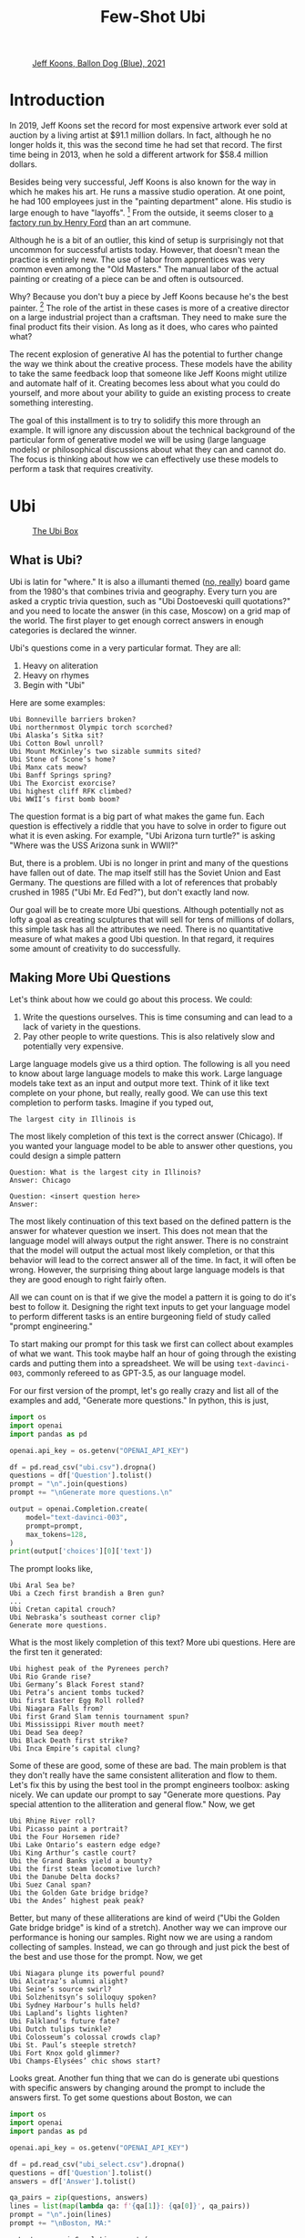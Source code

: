 #+TITLE: Few-Shot Ubi 
#+OPTIONS: toc:nil author:nil timestamp:nil 
#+HTML_HEAD: <link rel="stylesheet" type="text/css" href="static/pandoc.css" />

#+BEGIN_EXPORT html
<style>

blockquote {
    margin-bottom: 10px;
    padding: 10px;
    background-color: #FFF8DC;
    border-left: 2px solid #ffeb8e;
    border-left-color: rgb(255, 228, 102);
    display: block;
    margin-block-start: 1em;
    margin-block-end: 1em;
    margin-inline-start: 40px;
    margin-inline-end: 40px;
}
</style>
#+END_EXPORT

#+CAPTION: [[https://www.artnet.com/artists/jeff-koons/balloon-dog-blue-a-iXBZWvRWceb0tH5BpFRDXg2][Jeff Koons, Ballon Dog (Blue), 2021]]
[[https://www.artnet.com/WebServices/images/ll2365159llgNojR3CfDrCWBHBAD/jeff-koons-balloon-dog-(blue).jpg]]

* Introduction

In 2019, Jeff Koons set the record for most expensive artwork ever sold at
auction by a living artist at $91.1 million dollars. In fact, although he
no longer holds it, this was the second time he had set that
record. The first time being in 2013, when he sold a different artwork for $58.4
million dollars.

Besides being very successful, Jeff Koons is also known for the way in which he
makes his art. He runs a massive studio operation. At one point, he had 100
employees just in the "painting department" alone. His studio is large enough to have
"layoffs". [fn:0] From the outside, it seems closer to [[https://news.artnet.com/art-world/jeff-koons-radically-downsizes-his-studio-laying-off-half-his-painting-staff-998666][a factory run by Henry
Ford]] than an art commune.

Although he is a bit of an outlier, this kind of setup is surprisingly not that
uncommon for successful artists today. However, that doesn't mean the practice
is entirely new. The use of labor from apprentices was very common even among the
"Old Masters." The manual labor of the actual painting or creating of a piece
can be and often is outsourced.

Why? Because you don't buy a piece by Jeff Koons because he's the best
painter. [fn:1] The role of the artist in these cases is more of a creative
director on a large industrial project than a craftsman. They need to make sure
the final product fits their vision. As long as it does, who cares who painted what?

The recent explosion of generative AI has the potential to further change the
way we think about the creative process. These models have the ability to take
the same feedback loop that someone like Jeff Koons might utilize and automate
half of it. Creating becomes less about what you could do yourself, and more
about your ability to guide an existing process to create something interesting.

The goal of this installment is to try to solidify this more through an
example. It will ignore any discussion about the technical background of the
particular form of generative model we will be using (large language models) or
philosophical discussions about what they can and cannot do. The focus is
thinking about how we can effectively use these models to perform a task that
requires creativity.

* Ubi

#+CAPTION: [[https://boardgamegeek.com/boardgame/1482/ubi][The Ubi Box]]
[[https://cf.geekdo-images.com/voLF1xTR77pMVrajwRW1hg__imagepage/img/Z-0y7-s7LHjLDYy4lzKgnv6jDsQ=/fit-in/900x600/filters:no_upscale():strip_icc()/pic511038.jpg]]

** What is Ubi?
Ubi is latin for "where." It is also a illumanti themed ([[https://boardgamegeek.com/boardgame/1482/ubi][no, really]]) board game
from the 1980's that combines trivia and geography. Every turn you are asked a
cryptic trivia question, such as "Ubi Dostoeveski quill quotations?" and you
need to locate the answer (in this case, Moscow) on a grid map of the world. The
first player to get enough correct answers in enough categories is declared the
winner.

Ubi's questions come in a very particular format. They are all:
1. Heavy on aliteration
2. Heavy on rhymes
3. Begin with "Ubi"
Here are some examples:
#+BEGIN_SRC
Ubi Bonneville barriers broken?
Ubi northernmost Olympic torch scorched?
Ubi Alaska’s Sitka sit?
Ubi Cotton Bowl unroll?
Ubi Mount McKinley’s two sizable summits sited?
Ubi Stone of Scone’s home?
Ubi Manx cats meow?
Ubi Banff Springs spring?
Ubi The Exorcist exorcise?
Ubi highest cliff RFK climbed?
Ubi WWII’s first bomb boom?
#+END_SRC

The question format is a big part of what makes the game fun. Each question is
effectively a riddle that you have to solve in order to figure out what it is
even asking. For example, "Ubi Arizona turn turtle?" is asking "Where was the
USS Arizona sunk in WWII?"

But, there is a problem. Ubi is no longer in print and many of the questions
have fallen out of date. The map itself still has the Soviet Union and East
Germany. The questions are filled with a lot of references that probably crushed
in 1985 ("Ubi Mr. Ed Fed?"), but don't exactly land now.

Our goal will be to create more Ubi questions. Although potentially not as lofty
a goal as creating sculptures that will sell for tens of millions of dollars,
this simple task has all the attributes we need. There is no quantitative
measure of what makes a good Ubi question. In that regard, it requires some
amount of creativity to do successfully.

** Making More Ubi Questions

Let's think about how we could go about this process. We could:
1. Write the questions ourselves. This is time consuming and can lead to a lack
   of variety in the questions.
2. Pay other people to write questions. This is also relatively slow and
   potentially very expensive. 

Large language models give us a third option. The following is all you need to
know about large language models to make this work. Large language models take
text as an input and output more text. Think of it like text complete on your
phone, but really, really good. We can use this text completion to perform
tasks. Imagine if you typed out,
#+BEGIN_SRC
The largest city in Illinois is
#+END_SRC
The most likely completion of this text is the correct answer
(Chicago). If you wanted your language model to be able to answer other
questions, you could design a simple pattern
#+BEGIN_SRC
Question: What is the largest city in Illinois?
Answer: Chicago

Question: <insert question here>
Answer: 
#+END_SRC
The most likely continuation of this text based on the defined pattern is the
answer for whatever question we insert. This does not mean that the language
model will always output the right answer. There is no constraint that the model
will output the actual most likely completion, or that this behavior will lead
to the correct answer all of the time. In fact, it will often be wrong. However,
the surprising thing about large language models is that they are good enough to
right fairly often.

All we can count on is that if we give the model a pattern it is going to do
it's best to follow it. Designing the right text inputs to get your language
model to perform different tasks is an entire burgeoning field of study called
"prompt engineering."
   
To start making our prompt for this task we first can collect about examples of
what we want. This took maybe half an hour of going through the existing cards
and putting them into a spreadsheet. We will be using =text-davinci-003=, commonly
refereed to as GPT-3.5, as our language model.

For our first version of the prompt, let's go really crazy and list
all of the examples and add, "Generate more questions." In python, this
is just,

#+BEGIN_SRC python
import os
import openai
import pandas as pd

openai.api_key = os.getenv("OPENAI_API_KEY")

df = pd.read_csv("ubi.csv").dropna()
questions = df['Question'].tolist()
prompt = "\n".join(questions)
prompt += "\nGenerate more questions.\n"

output = openai.Completion.create(
    model="text-davinci-003",
    prompt=prompt,
    max_tokens=128,
)
print(output['choices'][0]['text'])
#+END_SRC
The prompt looks like,
#+BEGIN_SRC
Ubi Aral Sea be?
Ubi a Czech first brandish a Bren gun?
...
Ubi Cretan capital crouch?
Ubi Nebraska’s southeast corner clip?
Generate more questions.
#+END_SRC
What is the most likely completion of this text? More ubi questions. Here are
the first ten it generated:
#+BEGIN_SRC
Ubi highest peak of the Pyrenees perch?
Ubi Rio Grande rise?
Ubi Germany’s Black Forest stand?
Ubi Petra’s ancient tombs tucked?
Ubi first Easter Egg Roll rolled?
Ubi Niagara Falls from?
Ubi first Grand Slam tennis tournament spun?
Ubi Mississippi River mouth meet?
Ubi Dead Sea deep?
Ubi Black Death first strike?
Ubi Inca Empire’s capital clung?
#+END_SRC

Some of these are good, some of these are bad. The main problem is that they
don't really have the same consistent alliteration and flow to them. Let's fix
this by using the best tool in the prompt engineers toolbox: asking nicely. We
can update our prompt to say "Generate more questions. Pay special attention to
the alliteration and general flow." Now, we get

#+BEGIN_SRC
Ubi Rhine River roll?
Ubi Picasso paint a portrait?
Ubi the Four Horsemen ride?
Ubi Lake Ontario’s eastern edge edge?
Ubi King Arthur’s castle court?
Ubi the Grand Banks yield a bounty?
Ubi the first steam locomotive lurch?
Ubi the Danube Delta docks?
Ubi Suez Canal span?
Ubi the Golden Gate bridge bridge?
Ubi the Andes’ highest peak peak?
#+END_SRC

Better, but many of these alliterations are kind of weird ("Ubi the Golden Gate
bridge bridge" is kind of a stretch). Another way we can improve our performance
is honing our samples. Right now we are using a random collecting of
samples. Instead, we can go through and just pick the best of the best and use
those for the prompt. Now, we get

#+BEGIN_SRC
Ubi Niagara plunge its powerful pound?
Ubi Alcatraz’s alumni alight?
Ubi Seine’s source swirl?
Ubi Solzhenitsyn’s soliloquy spoken?
Ubi Sydney Harbour’s hulls held?
Ubi Lapland’s lights lighten?
Ubi Falkland’s future fate?
Ubi Dutch tulips twinkle?
Ubi Colosseum’s colossal crowds clap?
Ubi St. Paul’s steeple stretch?
Ubi Fort Knox gold glimmer?
Ubi Champs-Élysées’ chic shows start?
#+END_SRC

Looks great. Another fun thing that we can do is generate ubi questions with
specific answers by changing around the prompt to include the answers first. To
get some questions about Boston, we can
#+BEGIN_SRC python
  import os
  import openai
  import pandas as pd

  openai.api_key = os.getenv("OPENAI_API_KEY")

  df = pd.read_csv("ubi_select.csv").dropna()
  questions = df['Question'].tolist()
  answers = df['Answer'].tolist()

  qa_pairs = zip(questions, answers)
  lines = list(map(lambda qa: f'{qa[1]}: {qa[0]}', qa_pairs))
  prompt = "\n".join(lines)
  prompt += "\nBoston, MA:"

  output = openai.Completion.create(
      model="text-davinci-003",
      prompt=prompt,
      max_tokens=64,
  )
  print(output['choices'][0]['text'])
#+END_SRC
The prompt looks like,
#+BEGIN_SRC
Vatican City: Ubi Ali Agca point a pistol at the Pope?
Northern Uzbekistan: Ubi Aral Sea be?
Brno, Czechoslovakia: Ubi a Czech first brandish a Bren gun?
Naples, Fla.: Ubi Alligator Alley’s western exit at?
London: Ubi Old Vic sit?
Calais, France: Ubi Florence Chadwick challenge the Channel?
Salt Lake City: Ubi Brigham Young set a city?
Paris: Ubi opera had the Phantom found?
The Atlantic Ocean: Ubi Amazon River deliver?
Paris: Ubi Tour de France final furlong found?
Blenheim Palace, England: Ubi whereabouts of Winnie’s Blenheim birthplace?
Boston, MA:
#+END_SRC
What's the most likely completion of this text? A question about Boston. The
model generates:
#+BEGIN_SRC
Ubi Tea Party’s flotilla float?
Ubi Celtics cinch championships?
Ubi Bay State’s capital bustle?
Ubi Paul Revere's ride spied?
#+END_SRC

** Answering Ubi Questions

Just being able to generate a question is only so useful, we also need
answers. Let's make a prompt that forces the model to think "step-by-step"
through the answering process. First, we want to translate the question out of
the ubi format into natural language. Then, we want to know the answer. We can
just create three samples of doing this by hand and use this as the prompt,
#+BEGIN_SRC
Question: Ubi subway titled Tube?
Translation: Where do they call the subway the "Tube?"
Answer: London

Question: WWII’s first bomb boom?
Translation: Where was the first engagment in WWII?
Answer: Puck, Poland

Question: Gerry Faust get the oust?
Translation: Where was the college football coach Gerry Faust famously fired from?
Answer: South Bend, Ind.

#+END_SRC
Now, if we prompt the model with a one of its own generated questions,
#+BEGIN_SRC
Question: Ubi D-Day's dawns' deadly drama?
#+END_SRC
We get,
#+BEGIN_SRC
Translation: Where did the D-Day landings take place?
Answer: Normandy, France
#+END_SRC
Which is correct.

However, if we want to generate a lot of new questions, we don't want to have to
go through each one and check that its accurate. Getting an ubi question "wrong"
because the answer on the card is wrong is, as you can imagine, a very
frustrating experience.

Let's see if we can ground the model by teaching it to use a search engine. We
can use the langchain bing search api to query the web and return some basic
info. For example, if we run:
#+BEGIN_SRC python
    import os
    import openai
    from langchain.utilities import BingSearchAPIWrapper

    os.environ["BING_SUBSCRIPTION_KEY"] = \
	os.getenv("BING_SUBSCRIPTION_KEY")
    os.environ["BING_SEARCH_URL"] = \
	"https://api.bing.microsoft.com/v7.0/search"
    openai.api_key = os.getenv("OPENAI_API_KEY")

    question = "Where do they call the subway the \"Tube?\""
    search = BingSearchAPIWrapper()
    print(search.results(question, 5))
#+END_SRC
We will get an output that looks like,
#+BEGIN_SRC
"[{'snippet': 'The first metro was opened in London and later most of it was soon built underground (under the city), so it was then <b>called</b> THE UNDERGROUND, even to this day. But in general, in the UK we usually <b>call</b> it THE TUBE, because it mostly goes (or went) inside a tunnel, a tube.', 'title': 'Underground / Subway / Metro / Tube - Multimedia-English', 'link': 'https://multimedia-english.com/grammar/underground-subway-metro-tube-59'}, {'snippet': '“Tube” is only used for underground trains in London. The official name is the “Underground”. The first underground railways, the Metropolitan Railway, and the District and Metropolitan Railway, were built to the normal British loading gauge, so the coaches were the normal size for Britain.', 'title': 'Why do British people call an underground train or subway a &#39;tube&#39;?', 'link': 'https://www.quora.com/Why-do-British-people-call-an-underground-train-or-subway-a-tube'}, {'snippet': 'While stations seem to be busier than ever, London Underground trains have been running below our feet for 156 years now. And for most of its continually evolving history the network has been known simply as &quot;the Tube&quot;. It first came about almost 30 years after the first tracks were laid and tunnels dug. But <b>do</b> you know why?', 'title': 'Why the London Underground is commonly called the Tube', 'link': 'https://www.mylondon.news/news/west-london-news/why-london-underground-called-tube-14976587'}, {'snippet': '<b>Subway</b> is the main American term, but I&#39;ve actually heard a handful of people say metro. In New York we usually actually just <b>call</b> it the train. Tube and underground are British as far as I know. I&#39;m not sure about metro; I know it&#39;s used in some other parts of Europe (France, Russia, etc) but I don&#39;t know how common it in England specifically.', 'title': 'Metro, subway, tube or underground? : r/EnglishLearning - reddit', 'link': 'https://www.reddit.com/r/EnglishLearning/comments/e1sfj1/metro_subway_tube_or_underground/'}]"
#+END_SRC
What we would like to do is find the relevant text from the snippets that answer
our question, and return the link as a citation. We can do this manually for the
same set of three questions as before,
#+BEGIN_SRC
Question: Where do they call the subway "Tube?"
Web Results: "[{'snippet': 'The first metro was opened in London and later most of it was soon built underground (under the city), so it was then <b>called</b> THE UNDERGROUND, even to this day. But in general, in the UK we usually <b>call</b> it THE TUBE, because it mostly goes (or went) inside a tunnel, a tube.', 'title': 'Underground / Subway / Metro / Tube - Multimedia-English', 'link': 'https://multimedia-english.com/grammar/underground-subway-metro-tube-59'}, {'snippet': '“Tube” is only used for underground trains in London. The official name is the “Underground”. The first underground railways, the Metropolitan Railway, and the District and Metropolitan Railway, were built to the normal British loading gauge, so the coaches were the normal size for Britain.', 'title': 'Why do British people call an underground train or subway a &#39;tube&#39;?', 'link': 'https://www.quora.com/Why-do-British-people-call-an-underground-train-or-subway-a-tube'}, {'snippet': 'While stations seem to be busier than ever, London Underground trains have been running below our feet for 156 years now. And for most of its continually evolving history the network has been known simply as &quot;the Tube&quot;. It first came about almost 30 years after the first tracks were laid and tunnels dug. But <b>do</b> you know why?', 'title': 'Why the London Underground is commonly called the Tube', 'link': 'https://www.mylondon.news/news/west-london-news/why-london-underground-called-tube-14976587'}, {'snippet': '<b>Subway</b> is the main American term, but I&#39;ve actually heard a handful of people say metro. In New York we usually actually just <b>call</b> it the train. Tube and underground are British as far as I know. I&#39;m not sure about metro; I know it&#39;s used in some other parts of Europe (France, Russia, etc) but I don&#39;t know how common it in England specifically.', 'title': 'Metro, subway, tube or underground? : r/EnglishLearning - reddit', 'link': 'https://www.reddit.com/r/EnglishLearning/comments/e1sfj1/metro_subway_tube_or_underground/'}]"
Relevant Snippet: “Tube” is only used for underground trains in London.
Relevant Link: https://www.quora.com/Why-do-British-people-call-an-underground-train-or-subway-a-tube
Answer: London

Question: Where was the first engagment in WWII?
Web Results: "[{'snippet': 'USS Lexington explodes during the Battle of the Coral Sea. A formation of Spitfires shortly before World <b>War II</b>. This is a list of military engagements of World <b>War II</b> encompassing land, naval, and air engagements as well as campaigns, operations, defensive lines and sieges.', 'title': 'List of military engagements of World War II - Wikipedia', 'link': 'https://en.wikipedia.org/wiki/List_of_military_engagements_of_World_War_II'}, {'snippet': 'The attack on the United States gunboat USS Panay on 12 December 1937 by Japanese forces in China (usually referred to as the Panay incident) could be considered as the <b>first</b> hostile American action during World <b>War II</b>.', 'title': 'First American engagement in World War II - Military Wiki', 'link': 'https://military-history.fandom.com/wiki/First_American_engagement_in_World_War_II'}, {'snippet': 'Scholars have identified various events as being the <b>first</b> <b>engagement</b> of neutralUnited Statesin World War IIbefore the attack on Pearl Harbor. They disagree on which events led to formal entry of the United States into the conflict. Contents 1Attacks on Americans 2Attacks by the U.S. military 2.1Germany 2.2Japan 3See also 4References', 'title': 'First engagement of neutral United States in World War II before the ...', 'link': 'https://en.wikipedia.org/wiki/First_American_engagement_in_World_War_II'}, {'snippet': 'With Adolf Hitler leading a German invasion of Poland in 1939, World <b>War II</b> was launched, a deadly global conflict waged across Europe and the Pacific until 1945. Bloody battles raged between the...', 'title': 'World War II Battles: Timeline - HISTORY', 'link': 'https://www.history.com/topics/world-war-ii/world-war-ii-battles-timeline'}]"
Relevant Snippet: With Adolf Hitler leading a German invasion of Poland in 1939, World <b>War II</b> was launched 
Relevant Link: https://www.history.com/topics/world-war-ii/world-war-ii-battles-timeline
Answer: Poland

Question: Where was the college football coach Gerry Faust famously fired from?
Web Results: "[{'snippet': 'In 1986, <b>Faust</b> was hired by the University of Akron after the school <b>fired</b> head <b>coach</b> Jim Dennison. Dennison, who is the Akron career wins leader for <b>football</b>, was forced out by university president, William Muse and athletic director, Dave Adams.', 'title': 'Gerry Faust - Wikipedia', 'link': 'https://en.wikipedia.org/wiki/Gerry_Faust'}, {'snippet': '<b>Faust</b>, <b>famously</b> plucked from Cincinnati Moeller High School to <b>coach</b> Notre Dame in the early 1980s, went 43-53-3 from 1986-1994. Like Arth, Owens was a local product, and a high school...', 'title': 'The Akron Zips have fired all their head coaches since 1995. Here&#39;s who ...', 'link': 'https://news.yahoo.com/akron-zips-fired-head-coaches-174645101.html'}, {'snippet': 'CINCINNATI -- In 1960, <b>Gerry</b> <b>Faust</b> pulled a <b>football</b> team out of thin air.. With donated equipment, Archbishop Moeller High School&#39;s first <b>football</b> team -- a reserve squad -- went 4-4. By 1962 ...', 'title': 'From the Vault: Gerry Faust takes Notre Dame job - WCPO', 'link': 'https://www.wcpo.com/news/our-community/from-the-vault/from-the-vault-gerry-faust-puts-moeller-football-on-the-map-leaves-for-notre-dame-after-state-game'}, {'snippet': 'Around 1 p.m. Saturday when a white Moeller transportation van rolled into the private facility along the Little Miami River, <b>Gerry</b> <b>Faust</b> was given a hero&#39;s welcome. He turned 86 on Friday and...', 'title': 'Moeller&#39;s finest honor former football coach Gerry Faust for his birthday', 'link': 'https://www.cincinnati.com/story/sports/high-school/high-school-sports/2021/05/22/moellers-finest-honor-former-football-coach-gerry-faust-his-birthday/5201457001/'}]"
Relevant Snippet: None
Relevant Link: None
Answer: Not listed
#+END_SRC

It's important to note that for the last question, the web search didn't give
use the correct answer. In this case, we would like the model to simply decline
to answer. 

Now, we can automate this process by using the above as another prompt to the
model. By then adding, "Question: Where did the D-Day landings take place?"  and
the web search results, we can have the model answer and cite it's sources
itself.

#+BEGIN_SRC python
  import os
  import openai
  from langchain.utilities import BingSearchAPIWrapper

  os.environ["BING_SUBSCRIPTION_KEY"] = \
      os.getenv("BING_SUBSCRIPTION_KEY")
  os.environ["BING_SEARCH_URL"] = \
      "https://api.bing.microsoft.com/v7.0/search"

  openai.api_key = os.getenv("OPENAI_API_KEY")

  # Prompt truncated for display. See above for full prompt
  prompt = """
  Question: Where do they call the subway "Tube?"
  ...
  """
  question = "Where did the D-Day landings take place?"
  search = BingSearchAPIWrapper()
  results = str(search.results(question, 5))

  prompt += f"Question: {question}\nWeb Results: {results}\n"

  output = openai.Completion.create(
      model="text-davinci-003",
      prompt=prompt,
      max_tokens=128,
  )
  print(output['choices'][0]['text'])
#+END_SRC
This will output something like:
#+BEGIN_SRC
Relevant Snippet: The Normandy landings were the landing operations and associated airborne operations on Tuesday, 6 June 1944 of the Allied invasion of Normandy in Operation Overlord during World War II.
Relevant Link: https://en.wikipedia.org/wiki/Normandy_landings
Answer: Normandy, France
#+END_SRC
Although this process is still prone to some errors, the errors are a lot easier
to catch. 

** AI-Generated Ubi

Now we can generate ubi questions at scale by following a human-in-the-loop algorithm:
1. Generate some questions.
2. Generate explanations for those questions.
3. Generate citations for those explanations.
4. Verify everything checks out.

We can even connect all of these components into a single script to generate
questions on the fly. We can then just keep generating questions over and over
and over, and curate the best ones we find.

Here are some AI-generated questions:

#+BEGIN_EXPORT html
<style>
.container {
  display: flex;
  flex-direction: column;
  align-items: center;
  justify-content: center;
  height: 100vh;
}

.card {
  width: 50%;
  border: 2px solid black;
  border-radius: 10px;
  padding: 20px;
  box-sizing: border-box;
  position: relative;
}

.map {
  width:100%;
  max-width:100%
  height:auto;
}

.question-container {
  width: 600px;
  margin: auto;
  padding: 20px;
  border: 1px solid #ccc;
  box-shadow: 0px 2px 5px #ccc;
  text-align: center;
}

.question {
  margin-bottom: 20px;
  font-size: 20px;
  font-weight: bold;
}

.answer {
  display: none;
  margin-top: 20px;
  margin-bottom: 2px;
  font-size: 16px;
}

.source {
  display: none
  font-size: 16px;
  color: blue;
  margin-bottom: 5px;
}

.button-container {
  display: flex;
  justify-content: center;
  margin-top: 20px;
}

.next-button {
  display: block;
  margin-top: 20px;
  padding: 10px 20px;
  font-size: 16px;
  font-weight: bold;
  background-color: #4CAF50;
  color: white;
  border: none;
  border-radius: 5px;
  cursor: pointer;
  margin: 0;
}

.back-button {
  display: block;
  margin-top: 20px;
  padding: 10px 20px;
  font-size: 16px;
  font-weight: bold;
  background-color: #4CAF50;
  color: white;
  border: none;
  border-radius: 5px;
  cursor: pointer;
  margin: 0;
}

.next-button:hover {
  background-color: #3e8e41;
}

.back-button:hover {
  background-color: #3e8e41;
}

</style>

<script type="text/javascript">

var currentQuestionIndex = -1;
var qaPairs = [
["Ubi Niagara Falls’ fabled froth flow?", "Ontario, Canada and New York, USA", "https://www.usatoday.com/story/travel/2022/08/25/where-niagara-falls-and-what-city-located-in/10216701002/"],
["Ubi Mont Blanc’s massive massif mount?", "The Alps", "https://en.wikipedia.org/wiki/Mont_Blanc_massif"],
["Ubi Roosevelt’s Rough Riders rally round?", "San Juan Hill, Cuba", "https://www.history.com/news/buffalo-soldiers-spanish-american-war-san-juan-hill-rough-riders"],
["Ubi Lapland's lonely land lie?", "Northern Europe", "https://scandification.com/where-is-lapland/"],
["Ubi Inca Empire's early epicenter?", "Cusco, Peru", "https://en.wikipedia.org/wiki/Inca_Empire"],
["Ubi Appomattox treaty terminate?", "Appomattox Court House, Virginia.", "https://www.history.com/topics/american-civil-war/appomattox-court-house"],
["Ubi Buddha’s birthplace be?", "Lumbini, Nepal", "https://whc.unesco.org/en/list/666"],
["Ubi England's White Cliffs cling?", "Dover, England", "https://en.wikipedia.org/wiki/White_Cliffs_of_Dover"],
["Ubi Big Ben bellow?", "London, England", "https://www.visitlondon.com/things-to-do/sightseeing/london-attraction/big-ben"],
["Ubi Gyeongbokgung's ornate palace perched?", "Seoul, South Korea", "https://www.theseoulguide.com/gyeongbokgung-palace/"],
["Ubi La Sagrada Familia proudly preside?", "Barcelona, Spain", "https://en.wikipedia.org/wiki/Sagrada_Fam%C3%ADlia"],
["Ubi Hagia Sophia's splendor shine?", "Istanbul, Turkey", "https://www.nationalgeographic.com/travel/article/visit-beautiful-building-hagia-sophia"],
["Ubi Notre-Dame's grandeur grandiosely glistens?", "Paris, France", "https://www.friendsofnotredamedeparis.org/notre-dame-cathedral/"],
["Ubi Ayers Rock's sacred shrine shine?", "Uluru, Australia", "https://www.britannica.com/place/Uluru-Ayers-Rock"],
["Ubi Catholic Church's headquarters huddle?", "The Vatican, Rome ", "https://www.funeraldirect.co/the-vatican-the-headquarters-of-the-catholic-church/"],
["Ubi Great Pyramid's peerless peak?", "Pyramids at Giza, Egypt", "https://www.nationalgeographic.com/history/article/giza-pyramids"],
["Ubi El Malecon’s wide way wait?", "Havana, Cuba", "https://www.lonelyplanet.com/cuba/havana/centro-habana/attractions/malecon/a/poi-sig/1333969/1341262"],
["Ubi US' oldest capital city call?", "Santa Fe, New Mexico ", "https://www.oldest.org/geography/us-capitals/"],
["Ubi Sky Tower's stature soar?", "Auckland, New Zealand", "https://www.veenaworld.com/blog/sky-tower-auckland"],
["Ubi Western Wall wards?", "Jerusalem, Israel", "https://www.britannica.com/topic/Western-Wall"],
["Ubi St. Basil's Cathedral floors?", "Moscow, Russia", "https://en.wikipedia.org/wiki/Saint_Basil%27s_Cathedral"],
["Ubi Nazca Lines' mystery manifest?", "Nazca, Peru", "https://www.history.com/topics/south-america/nazca-lines"],
["Ubi Elvis's Graceland Mansion magnify?", "Memphis, TN, USA", "https://www.tripsavvy.com/visit-graceland-in-memphis-2321487"],
["Ubi North Shore surfing soars?", "Oahu, Hawaii ", "https://www.gohawaii.com/islands/oahu/regions/north-shore"],
["Ubi Wawel Castle spirits swirl?", "Krakow, Poland", "https://krakowmonamour.com/wawel-castle/"],
["Ubi Angkor Wat's temple tremendous?", "Siem Reap, Cambodia", "https://www.britannica.com/place/Angkor"],
["Ubi Darwin's famous finches feed?", "The Galapagos Islands", "https://www.thoughtco.com/charles-darwins-finches-1224472"],
];


function showNextQuestion() {

  currentQuestionIndex++;

  if (currentQuestionIndex >= qaPairs.length) {
    currentQuestionIndex = 0;
  }

  var questionContainer = document.getElementById("question-container");
  var question = questionContainer.querySelector(".question");
  var answer = questionContainer.querySelector(".answer");
  var source = questionContainer.querySelector(".source");

  question.textContent = qaPairs[currentQuestionIndex][0];
  answer.textContent = qaPairs[currentQuestionIndex][1];
  source.href = qaPairs[currentQuestionIndex][2];
  source.textContent = "source"

  answer.style.display = "none";
  source.style.display = "none";
  map.src = "./static/ubi/blank.png"
}

function showLastQuestion() {
  currentQuestionIndex--;

  if (currentQuestionIndex < 0) {
    currentQuestionIndex = qaPairs.length - 1;
  }

  var questionContainer = document.getElementById("question-container");
  var question = questionContainer.querySelector(".question");
  var answer = questionContainer.querySelector(".answer");
  var source = questionContainer.querySelector(".source");

  question.textContent = qaPairs[currentQuestionIndex][0];
  answer.textContent = qaPairs[currentQuestionIndex][1];
  source.href = qaPairs[currentQuestionIndex][2];
  source.textContent = "source"

  answer.style.display = "none";
  source.style.display = "none";
}

function toggleAnswer() {
  var answer = document.getElementById("answer");
  var source = document.getElementById("source");

  var map = document.getElementById("map");

  if (answer.style.display === "none") {
    answer.style.display = "block";
    source.style.display = "block";
    map.src = "./static/ubi/maps/" + currentQuestionIndex + ".png";
  } else {
    answer.style.display = "none";
    source.style.display = "none";
    map.src = "./static/ubi/blank.png"
  }
}
</script>
<div id="question-container" class="question-container">
  <img class="map" id="map" src="./static/ubi/blank.png">
  <p class="question">Question 1</p>
  <p class="answer" id="answer"></p>
  <a class="source" id="source" href="" target="_blank"></a>
  <button onclick="toggleAnswer()">Show Answer</button>
</div>

<div id="button-container" class="button-container">
<button id="back-button" class="back-button" onclick="showLastQuestion()">Back</button>
<button id="next-button" class="next-button" onclick="showNextQuestion()">Next</button>
</div>

<script type="text/javascript">
showNextQuestion();
</script>
#+END_EXPORT

* Conclusion

This entire process was relatively quick and painless. Nowadays, It is hard to
justify the expense of paying someone to do this. The total cost of API usage
was well less than $20 and the coding portion took an afternoon. You could just
sit here all day and keep generating and collecting new questions, continually
honing your prompt to get the exact behavior you want. The only limit is your
own patience.

In fact, this is what has happened to Jeff Koons studio. The layoffs were mostly
in favor of increasing automation. [fn:0] It is not hard to understand why. This
loop is almost exactly the same as if we replaced the API call with a person. We
started with a vague set of criteria. Through seeing what the response to
that criteria was, we were able to slowly adjust it to align with the output we
desired. The value of these generative model's is that they give us a medium
that is fast, cheap, and reproducible. You don't need to hire a writer, you just
need to pay OpenAI a few cents.

In fact, even writing this was a similar experience. All of the code for the
simple javascript widget used to display the questions above was mostly written
via a collaborative feedback loop with [[https://chat.openai.com][chatGPT]]. I would ask for a certain
feature, it would generate the code, and then I would describe how I would like
the code to be changed. The final version is only slightly edited from the
verbatim output.

This loop is going to become more and more pervasive in our lives. From software
development, to creative writing, to potentially even things like medicine, we
are all going to become more like Jeff Koons.

And hopefully we are going to be better off for it, but who knows.

[fn:0] https://news.artnet.com/art-world/jeff-koons-downsizing-1442788

[fn:1] You do because you just want to impress your rich friends. Or, as an investment. Or,
a million other reasons but you get the point.
